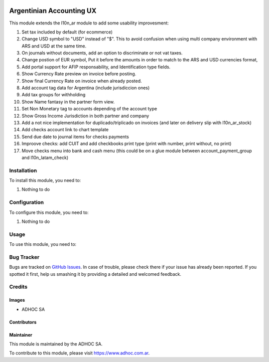 .. |company| replace:: ADHOC SA

.. |company_logo| image:: https://raw.githubusercontent.com/ingadhoc/maintainer-tools/master/resources/adhoc-logo.png
   :alt: ADHOC SA
   :target: https://www.adhoc.com.ar

.. |icon| image:: https://raw.githubusercontent.com/ingadhoc/maintainer-tools/master/resources/adhoc-icon.png

.. image:: https://img.shields.io/badge/license-AGPL--3-blue.png
   :target: https://www.gnu.org/licenses/agpl
   :alt: License: AGPL-3

=========================
Argentinian Accounting UX
=========================

This module extends the l10n_ar module to add some usability improvesment:

#. Set tax included by default (for ecommerce)
#. Change USD symbol to "USD" instead of "$". This to avoid confusion when using multi company environment with ARS and USD at the same time.
#. On journals without documents, add an option to discriminate or not vat taxes.
#. Change postion of EUR symbol, Put it before the amounts in order to match to the ARS and USD currencies format,
#. Add portal support for AFIP responsability, and Identification type fields.
#. Show Currency Rate preview on invoice before posting.
#. Show final Currency Rate on invoice when already posted.
#. Add account tag data for Argentina (include jurisdiccion ones)
#. Add tax groups for withholding
#. Show Name fantasy in the partner form view.
#. Set Non Monetary tag to accounts depending of the account type
#. Show Gross Income Jurisdiction in both partner and company
#. Add a not nice implementation for duplicado/triplicado on invoices (and later on delivery slip with l10n_ar_stock)
#. Add checks account link to chart template
#. Send due date to journal items for checks payments
#. Improove checks: add CUIT and add checkbooks print type (print with number, print without, no print)
#. Move checks menu into bank and cash menu (this could be on a glue module between account_payment_group and l10n_latam_check)

Installation
============

To install this module, you need to:

#. Nothing to do

Configuration
=============

To configure this module, you need to:

#. Nothing to do

Usage
=====

To use this module, you need to:

.. image:: https://odoo-community.org/website/image/ir.attachment/5784_f2813bd/datas
   :alt: Try me on Runbot
   :target: http://runbot.adhoc.com.ar/

Bug Tracker
===========

Bugs are tracked on `GitHub Issues
<https://github.com/ingadhoc/odoo-argentina/issues>`_. In case of trouble, please
check there if your issue has already been reported. If you spotted it first,
help us smashing it by providing a detailed and welcomed feedback.

Credits
=======

Images
------

* |company| |icon|

Contributors
------------

Maintainer
----------

|company_logo|

This module is maintained by the |company|.

To contribute to this module, please visit https://www.adhoc.com.ar.
